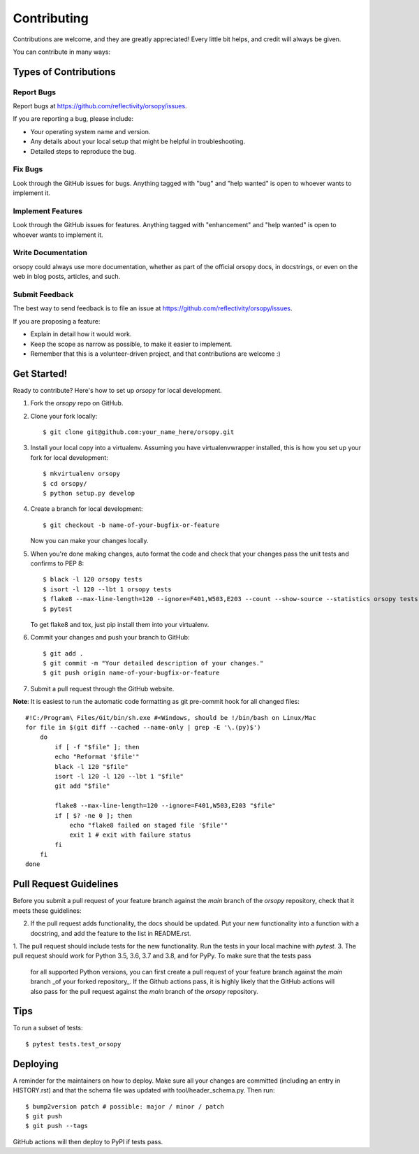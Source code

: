 .. highlight:: shell

============
Contributing
============

Contributions are welcome, and they are greatly appreciated! Every little bit
helps, and credit will always be given.

You can contribute in many ways:

Types of Contributions
----------------------

Report Bugs
~~~~~~~~~~~

Report bugs at https://github.com/reflectivity/orsopy/issues.

If you are reporting a bug, please include:

* Your operating system name and version.
* Any details about your local setup that might be helpful in troubleshooting.
* Detailed steps to reproduce the bug.

Fix Bugs
~~~~~~~~

Look through the GitHub issues for bugs. Anything tagged with "bug" and "help
wanted" is open to whoever wants to implement it.

Implement Features
~~~~~~~~~~~~~~~~~~

Look through the GitHub issues for features. Anything tagged with "enhancement"
and "help wanted" is open to whoever wants to implement it.

Write Documentation
~~~~~~~~~~~~~~~~~~~

orsopy could always use more documentation, whether as part of the
official orsopy docs, in docstrings, or even on the web in blog posts,
articles, and such.

Submit Feedback
~~~~~~~~~~~~~~~

The best way to send feedback is to file an issue at https://github.com/reflectivity/orsopy/issues.

If you are proposing a feature:

* Explain in detail how it would work.
* Keep the scope as narrow as possible, to make it easier to implement.
* Remember that this is a volunteer-driven project, and that contributions
  are welcome :)

Get Started!
------------

Ready to contribute? Here's how to set up `orsopy` for local development.

1. Fork the `orsopy` repo on GitHub.
2. Clone your fork locally::

    $ git clone git@github.com:your_name_here/orsopy.git

3. Install your local copy into a virtualenv. Assuming you have virtualenvwrapper installed, this is how you set up your fork for local development::

    $ mkvirtualenv orsopy
    $ cd orsopy/
    $ python setup.py develop

4. Create a branch for local development::

    $ git checkout -b name-of-your-bugfix-or-feature

   Now you can make your changes locally.

5. When you're done making changes, auto format the code and check that your changes pass the unit
   tests and confirms to PEP 8::

    $ black -l 120 orsopy tests
    $ isort -l 120 --lbt 1 orsopy tests
    $ flake8 --max-line-length=120 --ignore=F401,W503,E203 --count --show-source --statistics orsopy tests
    $ pytest

   To get flake8 and tox, just pip install them into your virtualenv.

6. Commit your changes and push your branch to GitHub::

    $ git add .
    $ git commit -m "Your detailed description of your changes."
    $ git push origin name-of-your-bugfix-or-feature

7. Submit a pull request through the GitHub website.

**Note**: It is easiest to run the automatic code formatting as git pre-commit hook for all changed files::

    #!C:/Program\ Files/Git/bin/sh.exe #<Windows, should be !/bin/bash on Linux/Mac
    for file in $(git diff --cached --name-only | grep -E '\.(py)$')
        do
            if [ -f "$file" ]; then
            echo "Reformat '$file'"
            black -l 120 "$file"
            isort -l 120 -l 120 --lbt 1 "$file"
            git add "$file"

            flake8 --max-line-length=120 --ignore=F401,W503,E203 "$file"
            if [ $? -ne 0 ]; then
                echo "flake8 failed on staged file '$file'"
                exit 1 # exit with failure status
            fi
        fi
    done

Pull Request Guidelines
-----------------------

Before you submit a pull request of your feature branch against the `main` branch of the `orsopy` repository,
check that it meets these guidelines:

2. If the pull request adds functionality, the docs should be updated. Put
   your new functionality into a function with a docstring, and add the
   feature to the list in README.rst.
1. The pull request should include tests for the new functionality. Run the tests in your local machine with `pytest`.
3. The pull request should work for Python 3.5, 3.6, 3.7 and 3.8, and for PyPy. To make sure that the tests pass
   for all supported Python versions, you can first create a pull
   request of your feature branch against the `main` branch _of your forked repository_. If the Github actions
   pass, it is highly likely that the GitHub actions will also pass for the pull request against the `main` branch
   of the `orsopy` repository.

Tips
----

To run a subset of tests::

$ pytest tests.test_orsopy


Deploying
---------

A reminder for the maintainers on how to deploy.
Make sure all your changes are committed (including an entry in HISTORY.rst)
and that the schema file was updated with tool/header_schema.py.
Then run::

    $ bump2version patch # possible: major / minor / patch
    $ git push
    $ git push --tags

GitHub actions will then deploy to PyPI if tests pass.
